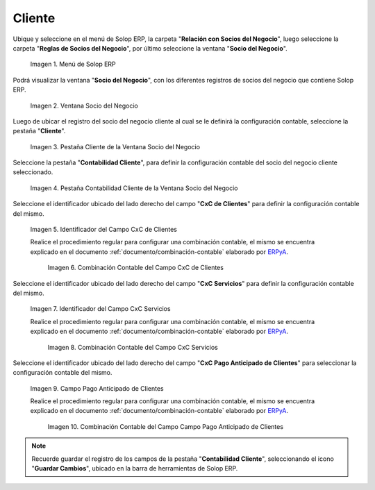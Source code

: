 .. _ERPyA: http://erpya.com
.. |Menú de ADempiere| image:: resources/business-partner-menu.png
.. |Ventana Socio del Negocio| image:: resources/business-partner-window.png
.. |Pestaña Cliente de la Ventana Socio del Negocio| image:: resources/business-partner-window-client-tab.png
.. |Pestaña Contabilidad Cliente de la Ventana Socio del Negocio| image:: resources/business-partner-window-customer-accounting-tab.png
.. |Campo CxC de Clientes| image:: resources/customer-cxc-field-of-the-customer-accounting-tab-of-the-business-partner-window.png
.. |Combinación Contable del Campo CxC de Clientes| image:: resources/accounting-combination-customer-cxc-field-from-the-customer-accounting-tab-of-the-business-partner-window.png
.. |Campo CxC Servicios| image:: resources/cxc-services-field-of-the-client-accounting-tab-of-the-business-partner-window.png
.. |Combinación Contable del Campo CxC Servicios| image:: resources/combination-accounting-cxc-field-services-tab-customer-accounting-business-partner-window.png
.. |Campo Pago Anticipado de Clientes| image:: resources/advance-customer-payment-field-of-the-customer-accounting-tab-of-the-business-partner-window.png
.. |Combinación Contable del Campo Pago Anticipado de Clientes| image:: resources/accounting-combination-customer-advance-payment-field-from-the-customer-accounting-tab-of-the-business-partner-window.png
.. _documento/configuración-contable-socio-del-negocio-cliente:

**Cliente**
===========

Ubique y seleccione en el menú de Solop ERP, la carpeta "**Relación con Socios del Negocio**", luego seleccione la carpeta "**Reglas de Socios del Negocio**", por último seleccione la ventana "**Socio del Negocio**".

    |Menú de ADempiere|

    Imagen 1. Menú de Solop ERP

Podrá visualizar la ventana "**Socio del Negocio**", con los diferentes registros de socios del negocio que contiene Solop ERP.

    |Ventana Socio del Negocio|

    Imagen 2. Ventana Socio del Negocio

Luego de ubicar el registro del socio del negocio cliente al cual se le definirá la configuración contable, seleccione la pestaña "**Cliente**".

    |Pestaña Cliente de la Ventana Socio del Negocio|

    Imagen 3. Pestaña Cliente de la Ventana Socio del Negocio

Seleccione la pestaña "**Contabilidad Cliente**", para definir la configuración contable del socio del negocio cliente seleccionado.

    |Pestaña Contabilidad Cliente de la Ventana Socio del Negocio|

    Imagen 4. Pestaña Contabilidad Cliente de la Ventana Socio del Negocio

Seleccione el identificador ubicado del lado derecho del campo "**CxC de Clientes**" para definir la configuración contable del mismo.

    |Campo CxC de Clientes|

    Imagen 5. Identificador del Campo CxC de Clientes

    Realice el procedimiento regular para configurar una combinación contable, el mismo se encuentra explicado en el documento :ref:`documento/combinación-contable` elaborado por `ERPyA`_.

        |Combinación Contable del Campo CxC de Clientes|

        Imagen 6. Combinación Contable del Campo CxC de Clientes

Seleccione el identificador ubicado del lado derecho del campo "**CxC Servicios**" para definir la configuración contable del mismo.

    |Campo CxC Servicios|

    Imagen 7. Identificador del Campo CxC Servicios

    Realice el procedimiento regular para configurar una combinación contable, el mismo se encuentra explicado en el documento :ref:`documento/combinación-contable` elaborado por `ERPyA`_.

        |Combinación Contable del Campo CxC Servicios|

        Imagen 8. Combinación Contable del Campo CxC Servicios

Seleccione el identificador ubicado del lado derecho del campo "**CxC Pago Anticipado de Clientes**" para seleccionar la configuración contable del mismo.

    |Campo Pago Anticipado de Clientes|

    Imagen 9. Campo Pago Anticipado de Clientes

    Realice el procedimiento regular para configurar una combinación contable, el mismo se encuentra explicado en el documento :ref:`documento/combinación-contable` elaborado por `ERPyA`_.

        |Combinación Contable del Campo Pago Anticipado de Clientes|

        Imagen 10. Combinación Contable del Campo Campo Pago Anticipado de Clientes

.. note::

    Recuerde guardar el registro de los campos de la pestaña "**Contabilidad Cliente**", seleccionando el icono "**Guardar Cambios**", ubicado en la barra de herramientas de Solop ERP.
